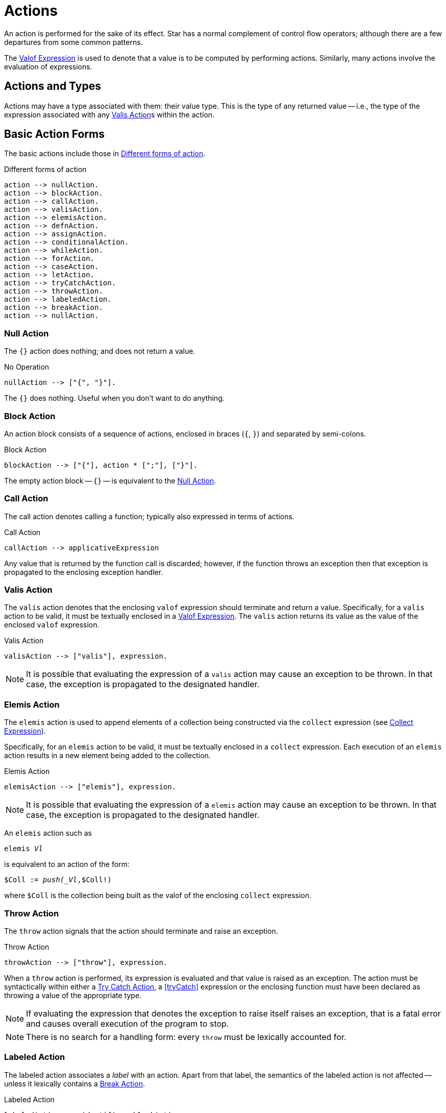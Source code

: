 [#action]
= Actions

(((action)))
An action is performed for the sake of its effect. Star has a
normal complement of control flow operators; although there are
a few departures from some common patterns.

The <<valofExpression>> is used to denote that a value is to be
computed by performing actions. Similarly, many actions involve the
evaluation of expressions.

== Actions and Types

(((action types)))
(((action!types)))
Actions may have a type associated with them: their value type.
This is the type of any returned value -- i.e., the type of the
expression associated with any <<valisAction>>s within the action.

== Basic Action Forms

(((basic action expressions)))
The basic actions include those in <<doFig>>.

[#doFig]
.Different forms of action
[source,star]
----
action --> nullAction.
action --> blockAction.
action --> callAction.
action --> valisAction.
action --> elemisAction.
action --> defnAction.
action --> assignAction.
action --> conditionalAction.
action --> whileAction.
action --> forAction.
action --> caseAction.
action --> letAction.
action --> tryCatchAction.
action --> throwAction.
action --> labeledAction.
action --> breakAction.
action --> nullAction.
----

[#nullAction]
=== Null Action

(((no operation)))
(((action,null)))
The `{}` action does nothing; and does not return a value.

[#nothingFig]
.No Operation
[source,star]
----
nullAction --> ["{", "}"].
----

The `{}` does nothing. Useful when you don't want to do anything.

[#blockAction]
=== Block Action

(((block action)))
(((action,block)))
An action block consists of a sequence of actions, enclosed in braces
(`{`, `}`) and separated by semi-colons.

[#blockActionFig]
.Block Action
[source,star]
----
blockAction --> ["{"], action * [";"], ["}"].
----

The empty action block -- `{}` -- is equivalent to the
<<nullAction>>.

[#callAction]
=== Call Action

(((call action)))
(((action,call)))
The call action denotes calling a function; typically
also expressed in terms of actions. 
[#callActionFig]
.Call Action
[source,star]
----
callAction --> applicativeExpression
----

Any value that is returned by the function call is discarded; however,
if the function throws an exception then that exception is propagated
to the enclosing exception handler.

[#valisAction]
=== Valis Action

(((valis action)))
(((action,valis)))
The `valis` action denotes that the enclosing `valof` expression should terminate and
return a value. Specifically, for a `valis` action to be valid,
it must be textually enclosed in a <<valofExpression>>. The
`valis` action returns its value as the value of the enclosed `valof` expression.

[#valisActionFig]
.Valis Action
[source,star]
----
valisAction --> ["valis"], expression.
----

NOTE: It is possible that evaluating the expression of a `valis` action
may cause an exception to be thrown. In that case, the exception is propagated to
the designated handler.


[#elemisAction]
=== Elemis Action

(((elemis action))) (((action,elemis))) The `elemis` action is used to append
elements of a collection being constructed via the `collect` expression (see
<<collectExpression>>).

Specifically, for an `elemis` action to be valid, it must be textually enclosed
in a `collect` expression. Each execution of an `elemis` action results in a new
element being added to the collection.

.Elemis Action
[source,star]
----
elemisAction --> ["elemis"], expression.
----

NOTE: It is possible that evaluating the expression of a `elemis` action
may cause an exception to be thrown. In that case, the exception is propagated to
the designated handler.

An `elemis` action such as

[source,star,subs="quotes"]
----
elemis _Vl_
----

is equivalent to an action of the form:

[source,star,subs="quotes"]
----
$Coll := _push(_Vl_,$Coll!)
----
where `$Coll` is the collection being built as the valof of the enclosing
`collect` expression.

[#throwAction]
=== Throw Action

(((throw action)))
(((action,throw)))
The `throw` action signals that the action should terminate and raise an exception.

[#throwActionFig]
.Throw Action
[source,star]
----
throwAction --> ["throw"], expression.
----

When a `throw` action is performed, its expression is evaluated and that value
is raised as an exception. The action must be syntactically within either a
<<tryCatchAction>>, a <<tryCatch>> expression or the enclosing function must have
been declared as throwing a value of the appropriate type.

NOTE: If evaluating the expression that denotes the exception to raise
itself raises an exception, that is a fatal error and causes overall
execution of the program to stop.

NOTE: There is no search for a handling form: every `throw`
must be lexically accounted for.

[#labeledAction]
=== Labeled Action

(((labeled action)))
(((action,labeled)))
The labeled action associates a _label_ with an
action. Apart from that label, the semantics of the labeled action is
not affected -- unless it lexically contains a <<breakAction>>.

[#labeledActionFig]
.Labeled Action
[source,star]
----
labeledAction --> identifier, blockAction
----

The scope of the label is limited to the text enclosed within the labeled action.

[#breakAction]
=== Break Action

(((break action)))
(((action,break)))
The `break` denotes that the identified labeled action should
terminate. The action that was labeled is terminated, and computation
proceeds with its natural successor.

[#breakActionFig]
.Break Action
[source,star]
----
breakAction --> ["break"], identifier.
----

When a `break` action is performed, it must refer to the label of
a syntactically enclosing action. That action is ended -- with no
further actions taking place within it -- and the labeled action's
natural successor is entered.

Labeled actions and labeled breaks are a straightforward mechanism for
early exiting loops. For example, in the loop:
[source,star]
----
firstMultiple(X,M) => valof{
  L:{
    for ix in 1..<X do{
      if ix%M==0 then
        break L
    };
    valis "not found"
  };
  valis "found"
}
----
The `firstMultiple` function will return `"found"` if a
multiple of some `M` is found in a range; and `"not found"`
otherwise.

This is because, when a multiple is found, we exit the composite
action labeled `L`; which proceeds to the next action which
returns the `"found"` value.

If the loop ended normally, that is because no multiple was found, and
the action after the loop signals that.

NOTE: There is no run-time search for an enclosing label; nor are labels
first class entities. A label is an identifier that is used to
identify (sic) a specific action.

Labeled actions can be nested, however. In the case that there are multiple
occurrences of a label in scope, a `break` will always refer to
the lexically innermost labeled action with the same label.

[#defnAction]
=== Definition Action

(((definition action)))
(((action,definition)))
The definition action is used to define one or more variables and to give them a value -- that is
available to subsequent actions. 

[#defnActionFig]
.Definition Action
[source,star]
----
defnAction --> identifier, ["="], expression.
defnAction --> identifier, [":="], expression.
defnAction --> ["("], identifier * [","], [")"], ["="], expression.
----

There are three forms of definition action: defining the value of a
single variable, defining a re-assignable variable or defining the value of a tuple of
variables. Clearly, in the last case, the right hand side must also
evaluate to a tuple of the same arity.

The scope of any variable declared in a definition actions is from the
declaration itself to the end of the containing <<blockAction>>.

It is an error for a variable to be referenced within its own
definition. Recursive definitions are not permitted within
actions. However, it is possible to introduce functions, including
recursive functions, within an action by using the <<letAction>>
form of action.

[#assignAction]
=== Assignment Action

(((assignment action)))
The assignment action is replaces the
value of a re-assignable variable with another value. The variable
being re-assigned must have a `ref` type -- there is no
`implicit' assignability of a variable or field.

[#assignactionFig]
.Assignment Action
[source,star]
----
assignAction --> variable =, {":="], expression.
----

Reassignable variables are typically introduced with a
<<defnAction>> of the form:

[source,star]
----
V := Initial
----

where `V` is a new variable not otherwise in scope.footnote:[Otherwise, it would count as an assignment action.]

[#conditionalAction]
=== Conditional Action

(((conditional action)))
(((action,conditional)))
(((action,if then else)))
The two conditional forms of action are used to denote a conditional computation.

[#condActionFig]
.Conditional Action
[source,star]
----
conditionalAction --> ["if"], condition, ["then"], action, ["else"], action.
conditionalAction --> ["if"], condition, ["then"], action.
----

The second form of conditional action -- which omits the
`else` branch -- is equivalent to one in which the else branch is
replaced by the <<nullAction>>:

[source,star]
----
if Test then
  A
else
  {}
----

[#whileAction]
=== While Action

(((while action)))
(((action,while)))
The `while` action is used to denote an iterative computation that
repeats for as long as some condition is satisfied.

[#whileActionFig]
.While Action
[source,star]
----
whileAction --> ["while"], condition. ["do"], action.
----

The enclosed action will be repeated zero or more times, for so long
as the test condition is satisfied.

[#forAction]
=== For Action

(((for action)))
(((action,for)))
The `for` loop iterates over a collection and matches each element
against _Pattern_; which will typically bind one or more variables
that are in scope for the body of the loop.

[#forActionFig]
.For Action
[source,star]
----
forAction --> ["for"], pattern, ["in"], expression, ["do"], action.
forAction --> ["for"], pattern, [":"], expression, ["do"], action.
----

`for` loops are governed by the collection being iterated over; which in turn
depends on the `generate` contract.  In fact, `for` loops are actually examples
of concurrent programs.

For example, the action:
[source,star]
----
for (X,Y) in parent do {
  for (Y,Z) in parent do {
    gps := [(X,Z),..gps!]
  }
}
----
which collects grandparents into the re-assignable variable `gps` is
equivalent to the double <<whileAction>>:
[source,star]
----
{
  gps := [];
  G1 = _generate(parent);            -- establish a generator for parent
  L1: while .true do {
    G1 resume ._next in {
      _yld((X,Y)) => {
        G2 = _generate(parent);
        L2: while .true do {
          G2 resume ._next in {
            _yld((Y,Z)) => {
              gps := [(X,Z),..gps]
            }
            _yld(_) default => {}
            ._end => {
              break L2
            }
          }
        }
      }
      _yld(_) default => {}
      ._end => {
        break L1
      }
    }
  }
}
----

[#letAction]
=== Let Action

(((let action)))
(((action,let)))
The `let` action allows an action to have local definitions
embedded within it. It plays the same role as let expressions do (see <<letExpression>>).

[#letActionFig]
.Let Action
[source,star]
----
letAction --> ["let"], letEnvironment, ["in"], action.
----

As with let expressions, there are two forms: the non-recursive form
-- using regular braces `{}` -- and the recursive form -- using
dot-braces `{..}`.

[#caseAction]
=== Case Action

(((case action)))
(((action,case)))

The `case` action selects one of a set of arms depending on the value of a
governing expression. It is the analog of the case expression (see
<<caseExpression>>); oriented to performing actions.

[#caseActionFig]
.Case Action
[source,star]
----
caseAction --> ["case"], expression, ["in"], caseActionHandler.

caseActionHandler --> ["{"], caseActionRule *, ["}"].

caseActionRule --> ["|"], pattern, ["=>"], action.
caseActionRule --> ["|"], pattern, ["default", "=>"], action.
----

As with function definitions, the `default` case, if present, is
intended to apply if no other case rules match the governing
expression. As such, it should not be possible for the `default`
rule's pattern to fail to apply.

[#tryCatchAction]
=== Try Catch Action

(((try catch action)))
(((action,try catch)))
The `try` `catch` action is used to denote a computation which may
need to respond to exception situations. 

[#tryCatchActionFig]
.Try Catch Action
[source,star]
----
tryCatchAction --> ["try"], action, ["catch"], caseActionHandler.
----

The type of any exception thrown within the body of the `try` `catch` must be
consistent with the handler. For example, in:

[source,star]
----
try{
  throw 10
} catch {
  | E => {
     logMsg("We got error $(E)")
  }
}
----
the type of `E` is `integer`; which is consistent with the action
[source,star]
----
throw 10
----
action.

[#valofExpression]
=== Valof Expression

A `valof` expression allows an expression's value to be computed as a result of
one or more actions.

[#valofExpressionFig]
.Valof Expression
[source,star]
----
expression --> ["valof"], action.
----

The `valof` expression is applied to an action. The
effect of this is to perform the action and return its
value as the value of the `valof` expression.

At least one of the actions executed within the action
must be a <<valisAction>>. If the action completes with no
`valis` action being executed, execution of the entire program
halts.

[#collectExpression]
=== Collect Expression

A `collect` expression allows a expression's value to be computed as a result of
one or more actions.

[#collectExpressionFig]
.Collect Expression
[source,star]
----
expression --> ["collect"], action.
----

The `collect` expression is applied to an action. The
effect of this is to perform the action and to return a collection of elements -- one for each time the <<elemisAction>> is performed.

If no `elemis` actions are performed, the result is an empty collection.

The collection is built in terms of the `build` standard contract (see
<<buildContract>>) -- the same contract as is used for comprehension
expressions.



